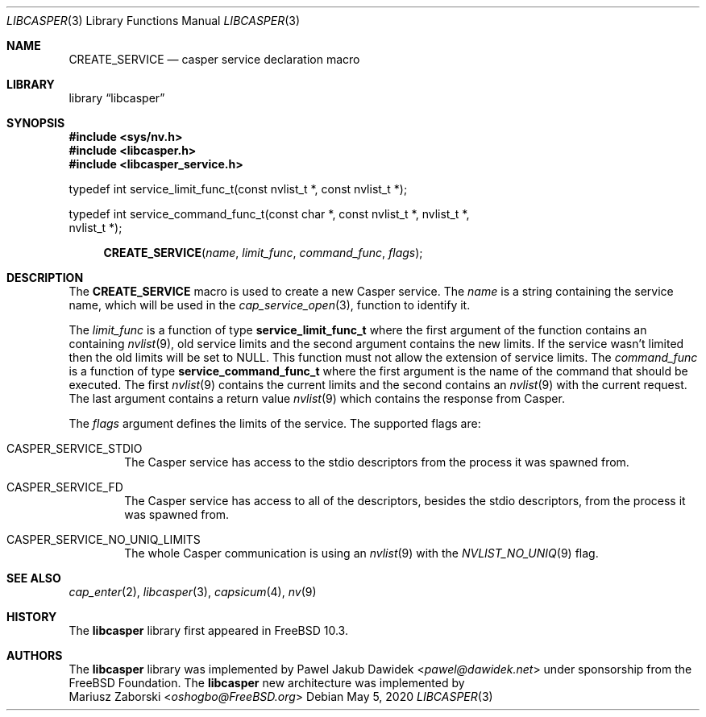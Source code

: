.\" Copyright (c) 2018 Mariusz Zaborski <oshogbo@FreeBSD.org>
.\" All rights reserved.
.\"
.\" Redistribution and use in source and binary forms, with or without
.\" modification, are permitted provided that the following conditions
.\" are met:
.\" 1. Redistributions of source code must retain the above copyright
.\"    notice, this list of conditions and the following disclaimer.
.\" 2. Redistributions in binary form must reproduce the above copyright
.\"    notice, this list of conditions and the following disclaimer in the
.\"    documentation and/or other materials provided with the distribution.
.\"
.\" THIS SOFTWARE IS PROVIDED BY THE AUTHORS AND CONTRIBUTORS ``AS IS'' AND
.\" ANY EXPRESS OR IMPLIED WARRANTIES, INCLUDING, BUT NOT LIMITED TO, THE
.\" IMPLIED WARRANTIES OF MERCHANTABILITY AND FITNESS FOR A PARTICULAR PURPOSE
.\" ARE DISCLAIMED.  IN NO EVENT SHALL THE AUTHORS OR CONTRIBUTORS BE LIABLE
.\" FOR ANY DIRECT, INDIRECT, INCIDENTAL, SPECIAL, EXEMPLARY, OR CONSEQUENTIAL
.\" DAMAGES (INCLUDING, BUT NOT LIMITED TO, PROCUREMENT OF SUBSTITUTE GOODS
.\" OR SERVICES; LOSS OF USE, DATA, OR PROFITS; OR BUSINESS INTERRUPTION)
.\" HOWEVER CAUSED AND ON ANY THEORY OF LIABILITY, WHETHER IN CONTRACT, STRICT
.\" LIABILITY, OR TORT (INCLUDING NEGLIGENCE OR OTHERWISE) ARISING IN ANY WAY
.\" OUT OF THE USE OF THIS SOFTWARE, EVEN IF ADVISED OF THE POSSIBILITY OF
.\" SUCH DAMAGE.
.\"
.\" $FreeBSD$
.\"
.Dd May 5, 2020
.Dt LIBCASPER 3
.Os
.Sh NAME
.Nm CREATE_SERVICE
.Nd "casper service declaration macro"
.Sh LIBRARY
.Lb libcasper
.Sh SYNOPSIS
.In sys/nv.h
.In libcasper.h
.In libcasper_service.h
.Bd -literal
typedef int service_limit_func_t(const nvlist_t *, const nvlist_t *);

typedef int service_command_func_t(const char *, const nvlist_t *, nvlist_t *,
    nvlist_t *);

.Ed
.Fn CREATE_SERVICE "name" "limit_func" "command_func" "flags"
.Sh DESCRIPTION
The
.Nm CREATE_SERVICE
macro is used to create a new Casper service.
The
.Fa name
is a string containing the service name, which will be used in the
.Xr cap_service_open 3 ,
function to identify it.
.Pp
The
.Fa limit_func
is a function of type
.Li service_limit_func_t
where the first argument of the function contains an containing
.Xr nvlist 9 ,
old service limits and the second argument contains the new limits.
If the service wasn't limited then the old limits will be set to
.Dv NULL .
This function must not allow the extension of service limits.
The
.Fa command_func
is a function of type
.Li service_command_func_t
where the first argument is the name of the command that should be executed.
The first
.Xr nvlist 9
contains the current limits and the second contains an
.Xr nvlist 9
with the current request.
The last argument contains a return value
.Xr nvlist 9
which contains the response from Casper.
.Pp
The
.Fa flags
argument defines the limits of the service.
The supported flags are:
.Bl -ohang -offset indent
.It CASPER_SERVICE_STDIO
The Casper service has access to the stdio descriptors from the process it was
spawned from.
.It CASPER_SERVICE_FD
The Casper service has access to all of the descriptors,
besides the stdio descriptors,
from the process it was spawned from.
.It CASPER_SERVICE_NO_UNIQ_LIMITS
The whole Casper communication is using an
.Xr nvlist 9
with the
.Xr NVLIST_NO_UNIQ 9
flag.
.El
.Sh SEE ALSO
.Xr cap_enter 2 ,
.Xr libcasper 3 ,
.Xr capsicum 4 ,
.Xr nv 9
.Sh HISTORY
The
.Nm libcasper
library first appeared in
.Fx 10.3 .
.Sh AUTHORS
The
.Nm libcasper
library was implemented by
.An Pawel Jakub Dawidek Aq Mt pawel@dawidek.net
under sponsorship from the FreeBSD Foundation.
The
.Nm libcasper
new architecture was implemented by
.An Mariusz Zaborski Aq Mt oshogbo@FreeBSD.org
.
